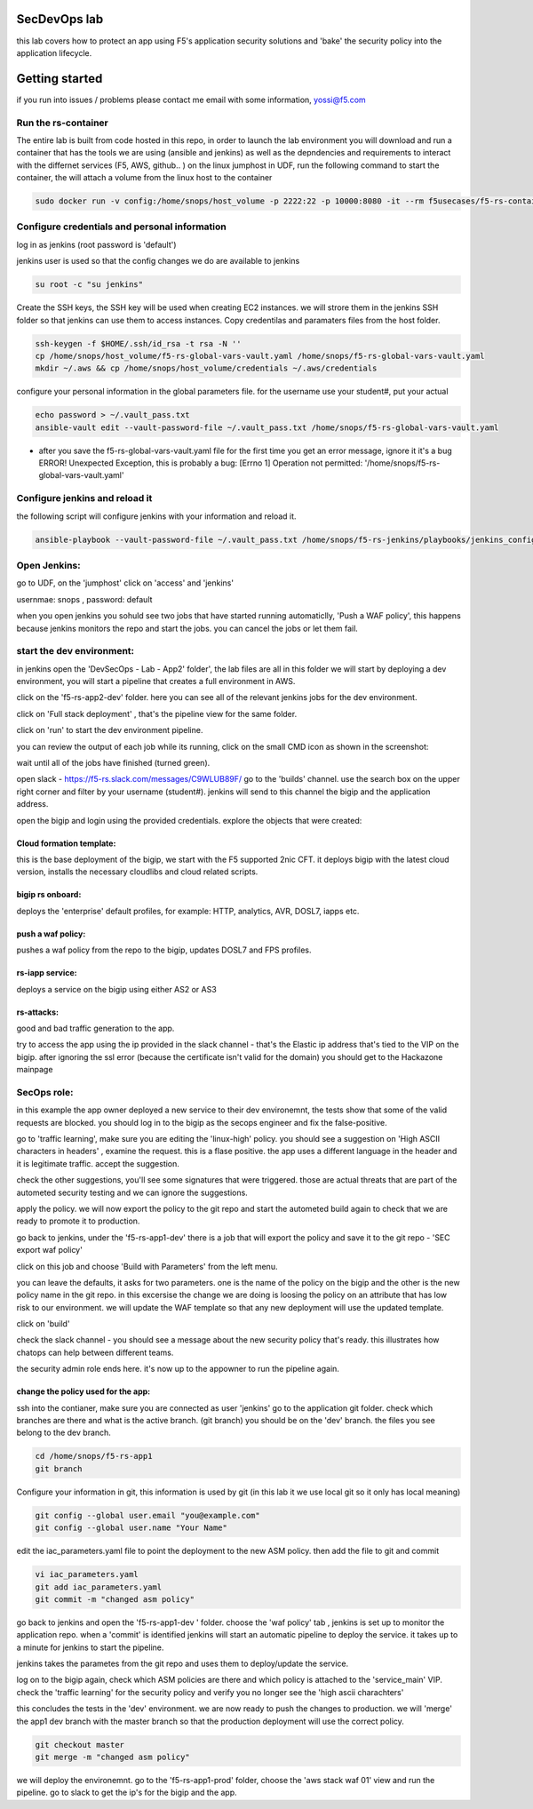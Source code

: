 SecDevOps lab 
===================

this lab covers how to protect an app using F5's application security solutions and 'bake' the security policy into the application lifecycle. 

Getting started
===================

if you run into issues / problems please contact me email with some information, yossi@f5.com


Run the rs-container
----------------------------

The entire lab is built from code hosted in this repo, in order to launch the lab environment you will download and run a container that has the tools we are using (ansible and jenkins) as well as the depndencies and requirements to interact with the differnet services (F5, AWS, github.. ) 
on the linux jumphost in UDF, run the following command to start the container,
the will attach a volume from the linux host to the container


.. code-block:: terminal

    sudo docker run -v config:/home/snops/host_volume -p 2222:22 -p 10000:8080 -it --rm f5usecases/f5-rs-container



Configure credentials and personal information
------------------------------------------------------------

log in as jenkins (root password is 'default')

jenkins user is used so that the config changes we do are available to jenkins

.. code-block:: terminal

   su root -c "su jenkins"
   
   
Create the SSH keys, the SSH key will be used when creating EC2 instances.  we will strore them in the jenkins SSH folder so that jenkins can use them to access instances.
Copy credentilas and paramaters files from the host folder.  

.. code-block:: terminal

   ssh-keygen -f $HOME/.ssh/id_rsa -t rsa -N ''
   cp /home/snops/host_volume/f5-rs-global-vars-vault.yaml /home/snops/f5-rs-global-vars-vault.yaml
   mkdir ~/.aws && cp /home/snops/host_volume/credentials ~/.aws/credentials
   

configure your personal information in the global parameters file. 
for the username use your student#, put your actual 

.. code-block:: terminal

   echo password > ~/.vault_pass.txt
   ansible-vault edit --vault-password-file ~/.vault_pass.txt /home/snops/f5-rs-global-vars-vault.yaml

* after you save the f5-rs-global-vars-vault.yaml file for the first time you get an error message, ignore it it's a bug
  ERROR! Unexpected Exception, this is probably a bug: [Errno 1] Operation not permitted: '/home/snops/f5-rs-global-vars-vault.yaml'

Configure jenkins and reload it
------------------------------------------------------------

the following script will configure jenkins with your information and reload it. 

.. code-block:: terminal

   ansible-playbook --vault-password-file ~/.vault_pass.txt /home/snops/f5-rs-jenkins/playbooks/jenkins_config.yaml



Open Jenkins:
------------------------------------------------------------------------------------

go to UDF, on the 'jumphost' click on 'access' and 'jenkins'  

usernmae: snops , password: default


when you open jenkins you sohuld see two jobs that have started running automaticlly, 'Push a WAF policy',
this happens because jenkins monitors the repo and start the jobs. you can cancel the jobs or let them fail. 


start the dev environment:
------------------------------------------------------------------------------------

in jenkins open the 'DevSecOps - Lab - App2' folder', the lab files are all in this folder 
we will start by deploying a dev environment, you will start a pipeline that creates a full environment in AWS. 

.. image:: /img/devsecops_lab01/jenkins010.PNG
   :width: 800 px
   :align: center
   
click on the 'f5-rs-app2-dev' folder.
here you can see all of the relevant jenkins jobs for the dev environment.

.. image:: /img/devsecops_lab01/jenkins020.PNG
   :width: 800 px
   :align: center

click on 'Full stack deployment' , that's the pipeline view for the same folder. 

.. image:: /img/devsecops_lab01/jenkins030.PNG
   :width: 800 px
   :align: center
   
click on 'run' to start the dev environment pipeline. 

.. image:: /img/devsecops_lab01/jenkins040.PNG
   :width: 800 px
   :align: center


you can review the output of each job while its running, click on the small CMD icon as shown in the screenshot:

.. image:: /img/devsecops_lab01/jenkins050.PNG
   :width: 800 px
   :align: center
   
   
wait until all of the jobs have finished (turned green). 

.. image:: /img/devsecops_lab01/jenkins060.PNG
   :width: 800 px
   :align: center

open slack - https://f5-rs.slack.com/messages/C9WLUB89F/
go to the 'builds' channel. 
use the search box on the upper right corner and filter by your username (student#). 
jenkins will send to this channel the bigip and the application address. 

.. image:: /img/devsecops_lab01/Slack-040.PNG
   :width: 800 px
   :align: center

open the bigip and login using the provided credentials. 
explore the objects that were created: 

Cloud formation template:
~~~~~~~~~~~~~~~~~~~~~~~~~
this is the base deployment of the bigip, we start with the F5 supported 2nic CFT. 
it deploys bigip with the latest cloud version, installs the necessary cloudlibs and cloud related scripts.

bigip rs onboard:
~~~~~~~~~~~~~~~~~
deploys the 'enterprise' default profiles, for example: 
HTTP, analytics, AVR, DOSL7, iapps etc. 

push a waf policy:
~~~~~~~~~~~~~~~~~
pushes a waf policy from the repo to the bigip, updates DOSL7 and FPS profiles. 

rs-iapp service:
~~~~~~~~~~~~~~~~~
deploys a service on the bigip using either AS2 or AS3 

rs-attacks:
~~~~~~~~~~~~~~~~~
good and bad traffic generation to the app.


try to access the app using the ip provided in the slack channel - that's the Elastic ip address that's tied to the VIP on the bigip. 
after ignoring the ssl error (because the certificate isn't valid for the domain) you should get to the Hackazone mainpage


.. image:: /img/devsecops_lab01/hackazone010.PNG
   :width: 800 px
   :align: center


SecOps role:
----------------------------------------
in this example the app owner deployed a new service to their dev environemnt, the tests show that some of the valid requests are blocked. you should log in to the bigip as the secops engineer and fix the false-positive. 

go to 'traffic learning', make sure you are editing the 'linux-high' policy. 
you should see a suggestion on 'High ASCII characters in headers' , examine the request. this is a flase positive. the app uses a different language in the header and it is legitimate traffic. 
accept the suggestion.


.. image:: /img/devsecops_lab01/Bigip-040.PNG
   :width: 800 px
   :align: center

check the other suggestions, you'll see some signatures that were triggered. those are actual threats that are part of the autometed security testing and we can ignore the suggestions. 

apply the policy. we will now export the policy to the git repo and start the autometed build again to check that we are ready to promote it to production. 

go back to jenkins, under the 'f5-rs-app1-dev' there is a job that will export the policy and save it to the git repo - 'SEC export waf policy'

.. image:: /img/devsecops_lab01/jenkins075.PNG
   :width: 800 px
   :align: center
   
click on this job and choose 'Build with Parameters' from the left menu. 

.. image:: /img/devsecops_lab01/jenkins080.PNG
   :width: 800 px
   :align: center

you can leave the defaults, it asks for two parameters. one is the name of the policy on the bigip and the other is the new policy name in the git repo. 
in this excersise the change we are doing is loosing the policy on an attribute that has low risk to our environment. we will update the WAF template so that any new deployment will use the updated template. 

click on 'build' 

check the slack channel - you should see a message about the new security policy that's ready. 
this illustrates how chatops can help between different teams. 

.. image:: /img/devsecops_lab01/Slack-030.PNG
   :width: 800 px
   :align: center

the security admin role ends here. it's now up to the appowner to run the pipeline again. 

change the policy used for the app:
~~~~~~~~~~~~~~~~~~~

ssh into the contianer, make sure you are connected as user 'jenkins' 
go to the application git folder. check which branches are there and what is the active branch. (git branch) 
you should be on the 'dev' branch. the files you see belong to the dev branch. 

.. code-block:: terminal

   cd /home/snops/f5-rs-app1
   git branch


Configure your information in git, this information is used by git (in this lab it we use local git so it only has local meaning) 

.. code-block:: terminal

   git config --global user.email "you@example.com"
   git config --global user.name "Your Name"
   
 
edit the iac_parameters.yaml file to point the deployment to the new ASM policy. then add the file to git and commit 

.. code-block:: terminal

   vi iac_parameters.yaml 
   git add iac_parameters.yaml
   git commit -m "changed asm policy"
   
go back to jenkins and open the 'f5-rs-app1-dev ' folder. choose the 'waf policy' tab , jenkins is set up to monitor the application repo. when a 'commit' is identified jenkins will start an automatic pipeline to deploy the service. it takes up to a minute for jenkins to start the pipeline. 

jenkins takes the parametes from the git repo and uses them to deploy/update the service. 


log on to the bigip again, check which ASM policies are there and which policy is attached to the 'service_main' VIP. 
check the 'traffic learning' for the security policy and verify you no longer see the 'high ascii charachters' 

this concludes the tests in the 'dev' environment. we are now ready to push the changes to production. 
we will 'merge' the app1 dev branch with the master branch so that the production deployment will use the correct policy. 

.. code-block:: terminal
 
   git checkout master
   git merge -m "changed asm policy"


we will deploy the environemnt. go to the 'f5-rs-app1-prod' folder, choose the 'aws stack waf 01' view and run the pipeline. 
go to slack to get the ip's for the bigip and the app. 













